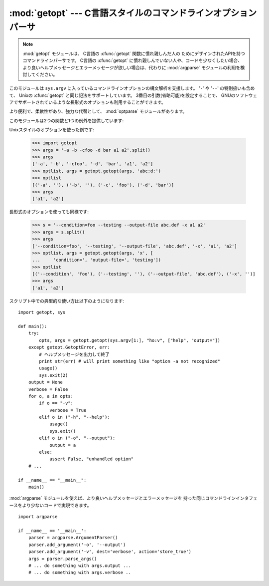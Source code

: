 
:mod:`getopt` --- C言語スタイルのコマンドラインオプションパーサ
===============================================================

.. module:: getopt
   :synopsis: ポータブルなコマンドラインオプションのパーサ。
              長短の両方の形式をサポートします。

.. note::
   :mod:`getopt` モジュールは、 C言語の :cfunc:`getopt` 関数に慣れ親しんだ人の
   ためにデザインされたAPIを持つコマンドラインパーサです。
   C言語の :cfunc:`getopt` に慣れ親しんでいない人や、コードを少なくしたい場合、
   より良いヘルプメッセージとエラーメッセージが欲しい場合は、代わりに :mod:`argparse`
   モジュールの利用を検討してください。

このモジュールは ``sys.argv`` に入っているコマンドラインオプションの構文解析を支援します。 '``-``' や '``--``'
の特別扱いも含めて、 Unixの :cfunc:`getopt` と同じ記法をサポートしています。 3番目の引数(省略可能)を設定することで、
GNUのソフトウェアでサポートされているような長形式のオプションも利用することができます。

.. A more convenient, flexible, and powerful alternative is the
   :mod:`optparse` module.

より便利で、柔軟性があり、強力な代替として、 :mod:`optparse` モジュールがあります。

このモジュールは2つの関数と1つの例外を提供しています:


.. function:: getopt(args, options[, long_options])

   コマンドラインオプションとパラメータのリストを構文解析します。 *args* は構文解析の対象になる引数リストです。これは
   先頭のプログラム名を除いたもので、通常 ``sys.argv[1:]`` で与えられます。 *options*
   はスクリプトで認識させたいオプション文字と、引数が必要な場合にはコロン(``':'``)をつけます。つまりUnixの
   :cfunc:`getopt` と同じフォーマットになります。

   .. note::

      GNUの :cfunc:`getopt` とは違って、オプションでない引数の後は全て
      オプションではないと判断されます。これは GNUでない、Unixシステムの挙動に
      近いものです。

   *long_options* は長形式のオプションの名前を示す文字列のリストです。
   名前には、先頭の ``'--'`` は含めません。引数が必要な場合には名前の
   最後に等号(``'='``)を入れます。オプション引数はサポートしていません。
   長形式のオプションだけを受けつけるためには、 *options* は空文字列である
   必要があります。
   長形式のオプションは、該当するオプションを一意に決定できる長さまで入力されて
   いれば認識されます。たとえば、 *long_options* が ``['foo', 'frob']`` の場合、
   ``--fo`` は ``--foo`` にマッチしますが、 ``--f`` では一意に
   決定できないので、 :exc:`GetoptError` が発生します。

   返り値は2つの要素から成っています: 最初は ``(option, value)`` のタプルのリスト、
   2つ目はオプションリストを取り除いたあとに残ったプログラムの引数リストです
   (*args* の末尾部分のスライスになります)。
   それぞれの引数と値のタプルの最初の要素は、短形式の時はハイフン 1つで始まる文字列
   (例: ``'-x'``)、長形式の時はハイフン2つで始まる文字列(例: ``'--long-option'``)
   となり、引数が2番目の要素になります。引数をとらない場合には空文字列が入ります。
   オプションは見つかった順に並んでいて、複数回同じオプションを指定することができます。
   長形式と短形式のオプションは混在させることができます。


.. function:: gnu_getopt(args, options[, long_options])

   この関数はデフォルトでGNUスタイルのスキャンモードを使う以外は :func:`getopt` と同じように動作します。つまり、オプションと
   オプションでない引数とを混在させることができます。 :func:`getopt` 関数はオプションでない引数を見つけると解析をやめてしまいます。

   オプション文字列の最初の文字を ``'+'`` にするか、環境変数
   :envvar:`POSIXLY_CORRECT` を設定することで、
   オプションでない引数を見つけると解析をやめるように振舞いを変えることができます。

   .. versionadded:: 2.3


.. exception:: GetoptError

   引数リストの中に認識できないオプションがあった場合か、引数が必要なオプションに引数が与えられなかった場合に発生します。例外の引数は原因を示す文字
   列です。長形式のオプションについては、不要な引数が与えられた場合にもこ
   の例外が発生します。 :attr:`msg` 属性と :attr:`opt` 属性で、エラーメッセー
   ジと関連するオプションを取得できます。特に関係するオプションが無い場合には :attr:`opt` は空文字列となります。

   .. % This is raised when an unrecognized option is found in the argument
   .. % list or when an option requiring an argument is given none.
   .. % The argument to the exception is a string indicating the cause of the
   .. % error.  For long options, an argument given to an option which does
   .. % not require one will also cause this exception to be raised.  The
   .. % attributes \member{msg} and \member{opt} give the error message and
   .. % related option; if there is no specific option to which the exception
   .. % relates, \member{opt} is an empty string.

   .. versionchanged:: 1.6
      :exc:`GetoptError` は :exc:`error` の別名として導入されました。


.. exception:: error

   :exc:`GetoptError` へのエイリアスです。後方互換性のために残されています。

Unixスタイルのオプションを使った例です:

   >>> import getopt
   >>> args = '-a -b -cfoo -d bar a1 a2'.split()
   >>> args
   ['-a', '-b', '-cfoo', '-d', 'bar', 'a1', 'a2']
   >>> optlist, args = getopt.getopt(args, 'abc:d:')
   >>> optlist
   [('-a', ''), ('-b', ''), ('-c', 'foo'), ('-d', 'bar')]
   >>> args
   ['a1', 'a2']

長形式のオプションを使っても同様です:

   >>> s = '--condition=foo --testing --output-file abc.def -x a1 a2'
   >>> args = s.split()
   >>> args
   ['--condition=foo', '--testing', '--output-file', 'abc.def', '-x', 'a1', 'a2']
   >>> optlist, args = getopt.getopt(args, 'x', [
   ...     'condition=', 'output-file=', 'testing'])
   >>> optlist
   [('--condition', 'foo'), ('--testing', ''), ('--output-file', 'abc.def'), ('-x', '')]
   >>> args
   ['a1', 'a2']

スクリプト中での典型的な使い方は以下のようになります::

   import getopt, sys

   def main():
       try:
           opts, args = getopt.getopt(sys.argv[1:], "ho:v", ["help", "output="])
       except getopt.GetoptError, err:
           # ヘルプメッセージを出力して終了
           print str(err) # will print something like "option -a not recognized"
           usage()
           sys.exit(2)
       output = None
       verbose = False
       for o, a in opts:
           if o == "-v":
               verbose = True
           elif o in ("-h", "--help"):
               usage()
               sys.exit()
           elif o in ("-o", "--output"):
               output = a
           else:
               assert False, "unhandled option"
       # ...

   if __name__ == "__main__":
       main()

:mod:`argparse` モジュールを使えば、より良いヘルプメッセージとエラーメッセージを
持った同じコマンドラインインタフェースをより少ないコードで実現できます。 ::

   import argparse

   if __name__ == '__main__':
       parser = argparse.ArgumentParser()
       parser.add_argument('-o', '--output')
       parser.add_argument('-v', dest='verbose', action='store_true')
       args = parser.parse_args()
       # ... do something with args.output ...
       # ... do something with args.verbose ..

.. seealso::

   Module :mod:`argparse`
      別のコマンドラインオプションと引数の解析ライブラリ.

